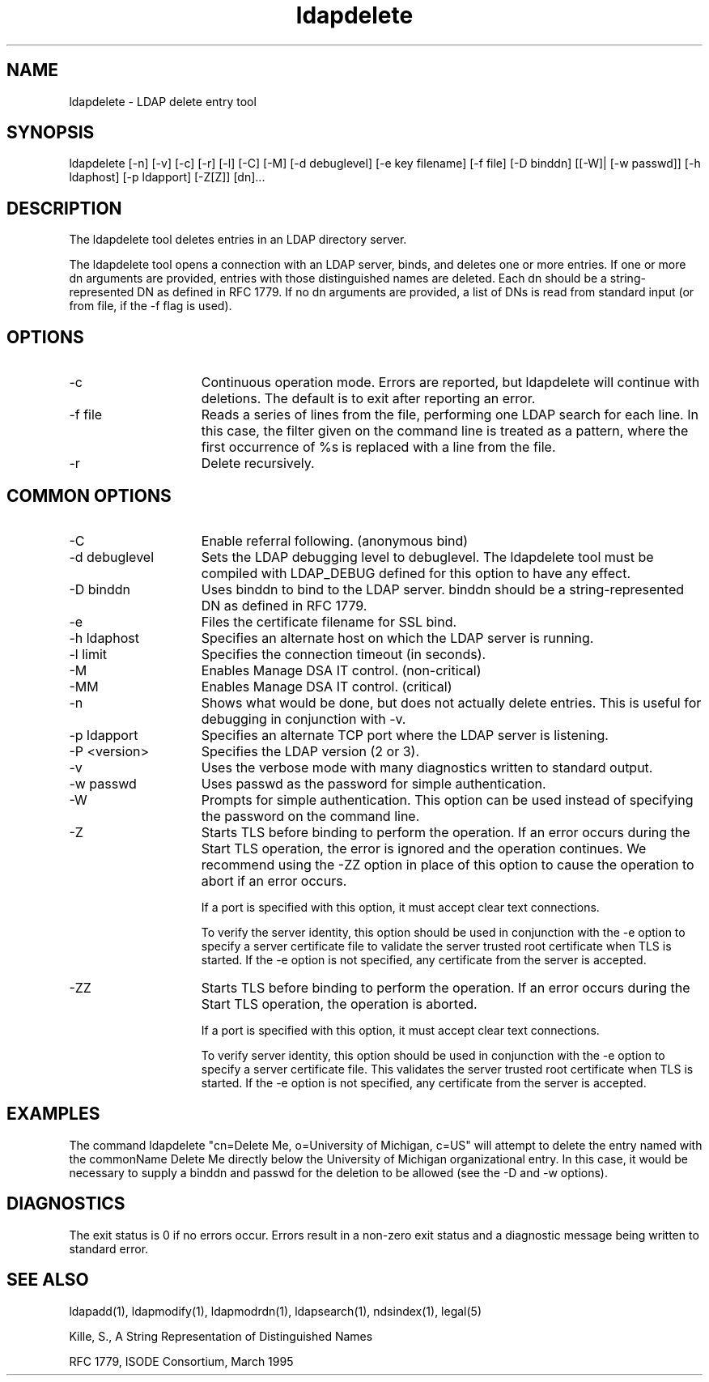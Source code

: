 '/" t
.TH ldapdelete 1 "23 September 2003"

.SH NAME
.P
ldapdelete - LDAP delete entry tool

.SH SYNOPSIS
.P 
ldapdelete [-n] [-v]  [-c]  [-r] [-l] [-C] [-M] [-d debuglevel] [-e key filename] [-f file] [-D binddn] [[-W]| [-w passwd]] [-h ldaphost] [-p ldapport] [-Z[Z]] [dn]...

.SH DESCRIPTION
.P
The ldapdelete tool deletes entries in an LDAP directory server.  
.P
The ldapdelete tool opens a connection with an LDAP server, binds, and deletes one or more entries. If one or more dn arguments are provided, entries with those distinguished names are deleted. Each dn should be a string-represented DN as defined in RFC 1779. If no dn arguments are provided, a list of DNs is read from standard input (or from file, if the -f flag is used).

.SH OPTIONS
.I.P

.TP 15
-c
Continuous operation mode. Errors are reported, but ldapdelete will continue with deletions. The default is to exit after reporting an error.

.TP 15
-f file
Reads a series of lines from the file, performing one LDAP search for each line. In this case, the filter given on the command line is treated as a pattern, where the first occurrence of %s is replaced with a line from the file.

.TP 15
-r
Delete recursively.

.SH COMMON OPTIONS

.TP 15
-C
Enable referral following. (anonymous bind)

.TP 15
-d debuglevel
Sets the LDAP debugging level to debuglevel. The ldapdelete tool must be compiled with LDAP_DEBUG defined for this option to have any effect.

.TP 15
-D binddn
Uses binddn to bind to the LDAP server. binddn should be a string-represented DN as defined in RFC 1779.

.TP 15
-e
Files the certificate filename for SSL bind.

.TP 15
-h ldaphost
Specifies an alternate host on which the LDAP server is running.

.TP 15
-l limit
Specifies the connection timeout (in seconds).

.TP 15
-M
Enables Manage DSA IT control. (non-critical)

.TP 15
-MM
Enables Manage DSA IT control. (critical)

.TP 15
-n
Shows what would be done, but does not actually delete entries. This is useful for debugging in conjunction with -v.

.TP 15
-p ldapport
Specifies an alternate TCP port where the LDAP server is listening.

.TP 15
-P <version>
Specifies the LDAP version (2 or 3).

.TP 15
-v
Uses the verbose mode with many diagnostics written to standard output.

.TP 15
-w passwd
Uses passwd as the password for simple authentication.

.TP 15
-W
Prompts for simple authentication. This option can be used instead of specifying the password on the command line.

.TP 15
-Z
Starts TLS before binding to perform the operation. If an error occurs during the Start TLS operation, the error is ignored and the operation continues. We recommend using the -ZZ option in place of this option to cause the operation to abort if an error occurs.

If a port is specified with this option, it must accept clear text connections.

To verify the server identity, this option should be used in conjunction with the -e option to specify a server certificate file to validate the server trusted root certificate when TLS is started. If the -e option is not specified, any certificate from the server is accepted.

.TP 15
-ZZ
Starts TLS before binding to perform the operation. If an error occurs during the Start TLS operation, the operation is aborted.

If a port is specified with this option, it must accept clear text connections.

To verify server identity, this option should be used in conjunction with the -e option to specify a server certificate file. This validates the server trusted root certificate when TLS is started. If the -e option is not specified, any certificate from the server is accepted.

.SH EXAMPLES

.P
The command ldapdelete "cn=Delete Me, o=University of Michigan, c=US" will attempt to delete the entry named with the commonName Delete Me directly below the University of Michigan organizational entry. In this case, it would be necessary to supply a binddn and passwd for the deletion to be allowed (see the -D and -w options).

.SH DIAGNOSTICS
.P
The exit status is 0 if no errors occur. Errors result in a non-zero exit status and a diagnostic message being written to standard error.

.SH SEE ALSO
.P
ldapadd(1), ldapmodify(1), ldapmodrdn(1), ldapsearch(1), ndsindex(1), legal(5)

.P
Kille, S., A String Representation of Distinguished Names
.P
RFC 1779, ISODE Consortium, March 1995
